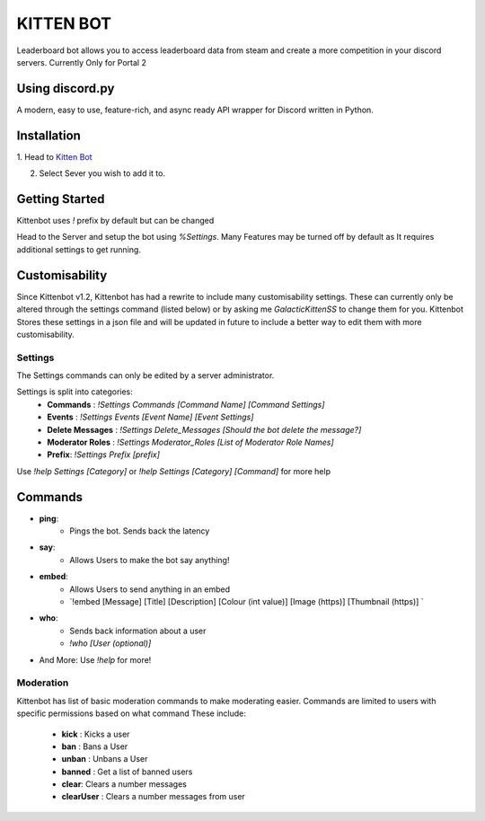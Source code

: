 ============
KITTEN BOT
============
Leaderboard bot allows you to access leaderboard data from steam and create a more competition in your discord servers. Currently Only for Portal 2

Using discord.py
===========
.. image:: https://img.shields.io/pypi/v/discord.py.svg
   :target: https://pypi.python.org/pypi/discord.py
   :alt: PyPI version info
.. image:: https://img.shields.io/pypi/pyversions/discord.py.svg
   :target: https://pypi.python.org/pypi/discord.py
   :alt: PyPI supported Python versions   
   
A modern, easy to use, feature-rich, and async ready API wrapper for Discord written in Python.

Installation
===========

1. Head to `Kitten Bot
<https://discord.com/api/oauth2/authorize?client_id=796667304816410675&permissions=1512567205062&scope=bot>`_

2. Select Sever you wish to add it to.

Getting Started
===========
Kittenbot uses `!` prefix by default but can be changed

Head to the Server and setup the bot using `%Settings`. Many Features may be turned off by default as It requires additional settings to get running.

Customisability
===========

Since Kittenbot v1.2, Kittenbot has had a rewrite to include many customisability settings. These can currently only be altered through the settings command (listed below) or by asking me `GalacticKittenSS` to change them for you. Kittenbot Stores these settings in a json file and will be updated in future to include a better way to edit them with more customisability.

Settings
-----------
The Settings commands can only be edited by a server administrator.

Settings is split into categories:
	- **Commands** : `!Settings Commands [Command Name] [Command Settings]`
	- **Events** : `!Settings Events [Event Name] [Event Settings]`
	- **Delete Messages** : `!Settings Delete_Messages [Should the bot delete the message?]`
	- **Moderator Roles** : `!Settings Moderator_Roles [List of Moderator Role Names]`
	- **Prefix**: `!Settings Prefix [prefix]`

Use `!help Settings [Category]` or `!help Settings [Category] [Command]` for more help

Commands
===========

- **ping**: 
	- Pings the bot. Sends back the latency 
- **say**:
	- Allows Users to make the bot say anything!
- **embed**:
	- Allows Users to send anything in an embed
	- `!embed [Message] [Title] [Description] [Colour (int value)] [Image (https)] [Thumbnail (https)] `
- **who**:
	- Sends back information about a user
	- `!who [User (optional)]`
- And More:
  Use `!help` for more!

Moderation
-----------

Kittenbot has list of basic moderation commands to make moderating easier. Commands are limited to users with specific permissions based on what command  These include:

	- **kick** : Kicks a user
	- **ban** : Bans a User
	- **unban** : Unbans a User
	- **banned** : Get a list of banned users
	- **clear**: Clears a number messages
	- **clearUser** : Clears a number messages from user